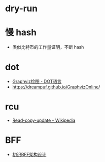 * dry-run

* 慢 hash
  + 类似比特币的工作量证明，不断 hash
* dot
  + [[https://itopic.org/graphviz.html#2-2-3-%E5%B8%B8%E7%94%A8%E8%BE%B9%E5%B1%9E%E6%80%A7][Graphviz绘图 - DOT语言]]
  + https://dreampuf.github.io/GraphvizOnline/

* rcu
  + [[https://en.wikipedia.org/wiki/Read-copy-update][Read-copy-update - Wikipedia]]

* BFF
  + [[https://juejin.cn/post/6844903959333699598][初识BFF架构设计]]

